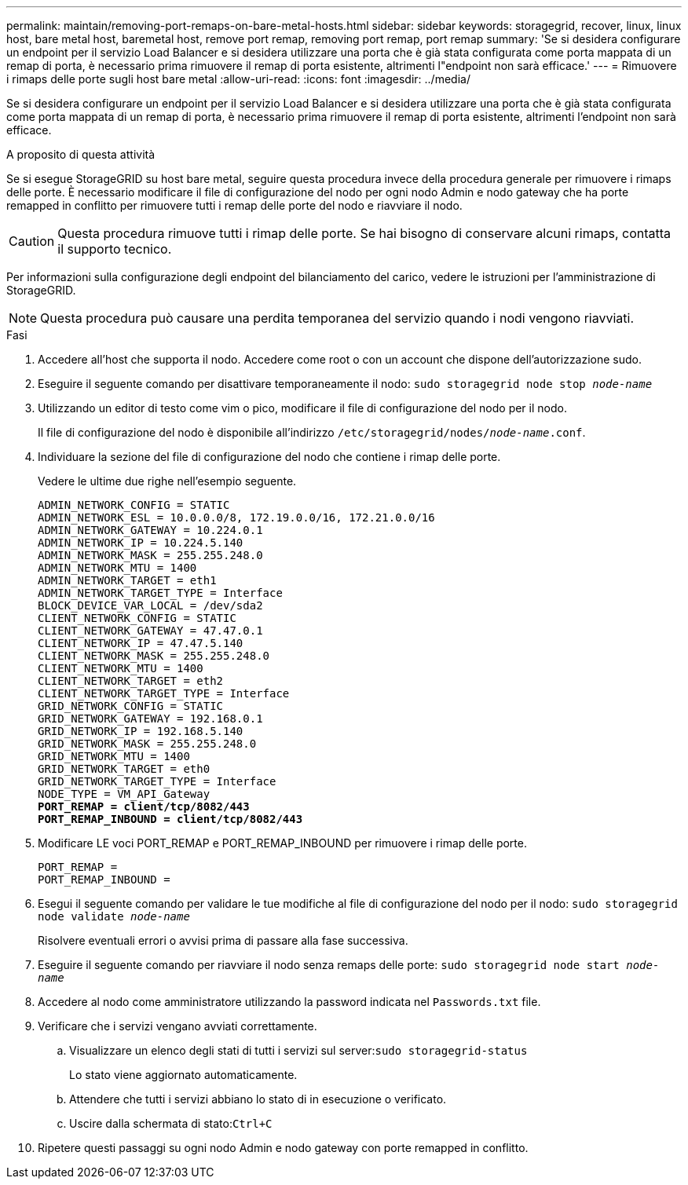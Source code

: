 ---
permalink: maintain/removing-port-remaps-on-bare-metal-hosts.html 
sidebar: sidebar 
keywords: storagegrid, recover, linux, linux host, bare metal host, baremetal host, remove port remap, removing port remap, port remap 
summary: 'Se si desidera configurare un endpoint per il servizio Load Balancer e si desidera utilizzare una porta che è già stata configurata come porta mappata di un remap di porta, è necessario prima rimuovere il remap di porta esistente, altrimenti l"endpoint non sarà efficace.' 
---
= Rimuovere i rimaps delle porte sugli host bare metal
:allow-uri-read: 
:icons: font
:imagesdir: ../media/


[role="lead"]
Se si desidera configurare un endpoint per il servizio Load Balancer e si desidera utilizzare una porta che è già stata configurata come porta mappata di un remap di porta, è necessario prima rimuovere il remap di porta esistente, altrimenti l'endpoint non sarà efficace.

.A proposito di questa attività
Se si esegue StorageGRID su host bare metal, seguire questa procedura invece della procedura generale per rimuovere i rimaps delle porte. È necessario modificare il file di configurazione del nodo per ogni nodo Admin e nodo gateway che ha porte remapped in conflitto per rimuovere tutti i remap delle porte del nodo e riavviare il nodo.


CAUTION: Questa procedura rimuove tutti i rimap delle porte. Se hai bisogno di conservare alcuni rimaps, contatta il supporto tecnico.

Per informazioni sulla configurazione degli endpoint del bilanciamento del carico, vedere le istruzioni per l'amministrazione di StorageGRID.


NOTE: Questa procedura può causare una perdita temporanea del servizio quando i nodi vengono riavviati.

.Fasi
. Accedere all'host che supporta il nodo. Accedere come root o con un account che dispone dell'autorizzazione sudo.
. Eseguire il seguente comando per disattivare temporaneamente il nodo: `sudo storagegrid node stop _node-name_`
. Utilizzando un editor di testo come vim o pico, modificare il file di configurazione del nodo per il nodo.
+
Il file di configurazione del nodo è disponibile all'indirizzo `/etc/storagegrid/nodes/_node-name_.conf`.

. Individuare la sezione del file di configurazione del nodo che contiene i rimap delle porte.
+
Vedere le ultime due righe nell'esempio seguente.

+
[listing, subs="specialcharacters,quotes"]
----
ADMIN_NETWORK_CONFIG = STATIC
ADMIN_NETWORK_ESL = 10.0.0.0/8, 172.19.0.0/16, 172.21.0.0/16
ADMIN_NETWORK_GATEWAY = 10.224.0.1
ADMIN_NETWORK_IP = 10.224.5.140
ADMIN_NETWORK_MASK = 255.255.248.0
ADMIN_NETWORK_MTU = 1400
ADMIN_NETWORK_TARGET = eth1
ADMIN_NETWORK_TARGET_TYPE = Interface
BLOCK_DEVICE_VAR_LOCAL = /dev/sda2
CLIENT_NETWORK_CONFIG = STATIC
CLIENT_NETWORK_GATEWAY = 47.47.0.1
CLIENT_NETWORK_IP = 47.47.5.140
CLIENT_NETWORK_MASK = 255.255.248.0
CLIENT_NETWORK_MTU = 1400
CLIENT_NETWORK_TARGET = eth2
CLIENT_NETWORK_TARGET_TYPE = Interface
GRID_NETWORK_CONFIG = STATIC
GRID_NETWORK_GATEWAY = 192.168.0.1
GRID_NETWORK_IP = 192.168.5.140
GRID_NETWORK_MASK = 255.255.248.0
GRID_NETWORK_MTU = 1400
GRID_NETWORK_TARGET = eth0
GRID_NETWORK_TARGET_TYPE = Interface
NODE_TYPE = VM_API_Gateway
*PORT_REMAP = client/tcp/8082/443*
*PORT_REMAP_INBOUND = client/tcp/8082/443*
----
. Modificare LE voci PORT_REMAP e PORT_REMAP_INBOUND per rimuovere i rimap delle porte.
+
[listing]
----
PORT_REMAP =
PORT_REMAP_INBOUND =
----
. Esegui il seguente comando per validare le tue modifiche al file di configurazione del nodo per il nodo: ``sudo storagegrid node validate _node-name_``
+
Risolvere eventuali errori o avvisi prima di passare alla fase successiva.

. Eseguire il seguente comando per riavviare il nodo senza remaps delle porte: `sudo storagegrid node start _node-name_`
. Accedere al nodo come amministratore utilizzando la password indicata nel `Passwords.txt` file.
. Verificare che i servizi vengano avviati correttamente.
+
.. Visualizzare un elenco degli stati di tutti i servizi sul server:``sudo storagegrid-status``
+
Lo stato viene aggiornato automaticamente.

.. Attendere che tutti i servizi abbiano lo stato di in esecuzione o verificato.
.. Uscire dalla schermata di stato:``Ctrl+C``


. Ripetere questi passaggi su ogni nodo Admin e nodo gateway con porte remapped in conflitto.

